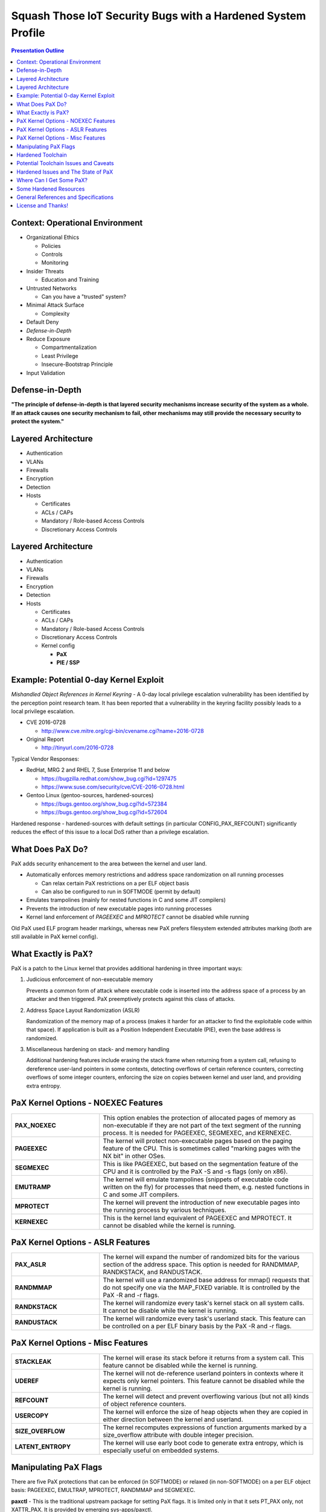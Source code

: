 .. -*- coding: utf-8 -*-

###############################################################
 Squash Those IoT Security Bugs with a Hardened System Profile
###############################################################

.. image:: images/HeraklesKerberosE701.jpg
   :align: center
   :width: 85%

.. contents:: Presentation Outline

.. raw:: pdf

   SetPageCounter

Context: Operational Environment
================================

* Organizational Ethics

  + Policies
  + Controls
  + Monitoring

* Insider Threats

  + Education and Training

* Untrusted Networks

  + Can you have a "trusted" system?

* Minimal Attack Surface

  + Complexity

* Default Deny
* *Defense-in-Depth*
* Reduce Exposure

  + Compartmentalization
  + Least Privilege
  + Insecure-Bootstrap Principle

* Input Validation

.. raw:: pdf

   PageBreak twoColumn

Defense-in-Depth
================

.. raw:: pdf

   Spacer 0 1cm

.. image:: images/beaumaris_castle_plan.png
   :align: center
   :width: 95%

.. raw:: pdf

   FrameBreak

.. raw:: pdf

   Spacer 0 3cm

**"The principle of defense-in-depth is that layered security mechanisms increase security of the system as a whole. If an attack causes one security mechanism to fail, other mechanisms may still provide the necessary security to protect the system."**



.. raw:: pdf

   PageBreak cutePage

Layered Architecture
====================

* Authentication
* VLANs
* Firewalls
* Encryption
* Detection
* Hosts

  + Certificates
  + ACLs / CAPs
  + Mandatory / Role-based Access Controls
  + Discretionary Access Controls

Layered Architecture
====================

* Authentication
* VLANs
* Firewalls
* Encryption
* Detection
* Hosts

  + Certificates
  + ACLs / CAPs
  + Mandatory / Role-based Access Controls
  + Discretionary Access Controls
  + Kernel config

    - **PaX**
    - **PIE / SSP**

Example: Potential 0-day Kernel Exploit
=======================================

*Mishandled Object References in Kernel Keyring* - A 0-day local privilege escalation vulnerability has been identified by the perception point research team. It has been reported that a vulnerability in the keyring facility possibly leads to a local privilege escalation.

* CVE 2016-0728

  - http://www.cve.mitre.org/cgi-bin/cvename.cgi?name=2016-0728

* Original Report

  - http://tinyurl.com/2016-0728

Typical Vendor Responses:

* RedHat, MRG 2 and RHEL 7, Suse Enterprise 11 and below

  - https://bugzilla.redhat.com/show_bug.cgi?id=1297475
  - https://www.suse.com/security/cve/CVE-2016-0728.html

* Gentoo Linux (gentoo-sources, hardened-sources)

  - https://bugs.gentoo.org/show_bug.cgi?id=572384
  - https://bugs.gentoo.org/show_bug.cgi?id=572604

Hardened response - hardened-sources with default settings (in particular CONFIG_PAX_REFCOUNT) significantly reduces the effect of this issue to a local DoS rather than a privilege escalation.

What Does PaX Do?
=================

PaX adds security enhancement to the area between the kernel and user land.

* Automatically enforces memory restrictions and address space randomization on all running processes

  + Can relax certain PaX restrictions on a per ELF object basis
  + Can also be configured to run in SOFTMODE (permit by default)

* Emulates trampolines (mainly for nested functions in C and some JIT compilers)
* Prevents the introduction of new executable pages into running processes
* Kernel land enforcement of *PAGEEXEC* and *MPROTECT* cannot be disabled while running

Old PaX used ELF program header markings, whereas new PaX prefers filesystem extended attributes marking (both are still available in PaX kernel config).

What Exactly is PaX?
====================

PaX is a patch to the Linux kernel that provides additional hardening in three important ways:

1. Judicious enforcement of non-executable memory

   Prevents a common form of attack where executable code is inserted into the
   address space of a process by an attacker and then triggered.  PaX preemptively
   protects against this class of attacks.

2. Address Space Layout Randomization (ASLR)

   Randomization of the memory map of a process (makes it harder for an attacker
   to find the exploitable code within that space). If application is built as a
   Position Independent Executable (PIE), even the base address is randomized.

3. Miscellaneous hardening on stack- and memory handling

   Additional hardening features include erasing the stack frame when returning
   from a system call, refusing to dereference user-land pointers in some contexts,
   detecting overflows of certain reference counters, correcting overflows of some
   integer counters, enforcing the size on copies between kernel and user land,
   and providing extra entropy. 

PaX Kernel Options - NOEXEC Features
====================================

.. list-table::
   :widths: 21 51

   * - **PAX_NOEXEC**
     - This option enables the protection of allocated pages of memory as non-executable if they are not part of the text segment of the running process. It is needed for PAGEEXEC, SEGMEXEC, and KERNEXEC.
   * - **PAGEEXEC**
     -  The kernel will protect non-executable pages based on the paging feature of the CPU. This is sometimes called "marking pages with the NX bit" in other OSes.
   * - **SEGMEXEC**
     - This is like PAGEEXEC, but based on the segmentation feature of the CPU and it is controlled by the PaX -S and -s flags (only on x86).
   * - **EMUTRAMP**
     - The kernel will emulate trampolines (snippets of executable code written on the fly) for processes that need them, e.g. nested functions in C and some JIT compilers.
   * - **MPROTECT**
     - The kernel will prevent the introduction of new executable pages into the running process by various techniques.
   * - **KERNEXEC**
     - This is the kernel land equivalent of PAGEEXEC and MPROTECT. It cannot be disabled while the kernel is running. 

PaX Kernel Options - ASLR Features
==================================

.. list-table::
   :widths: 21 51

   * - **PAX_ASLR**
     - The kernel will expand the number of randomized bits for the various section of the address space. This option is needed for RANDMMAP, RANDKSTACK, and RANDUSTACK.
   * - **RANDMMAP**
     - The kernel will use a randomized base address for mmap() requests that do not specify one via the MAP_FIXED variable. It is controlled by the PaX -R and -r flags.
   * - **RANDKSTACK**
     - The kernel will randomize every task's kernel stack on all system calls. It cannot be disable while the kernel is running.
   * - **RANDUSTACK**
     - The kernel will randomize every task's userland stack. This feature can be controlled on a per ELF binary basis by the PaX -R and -r flags.

PaX Kernel Options - Misc Features
==================================

.. list-table::
   :widths: 21 51

   * - **STACKLEAK**
     - The kernel will erase its stack before it returns from a system call. This feature cannot be disabled while the kernel is running.
   * - **UDEREF**
     - The kernel will not de-reference userland pointers in contexts where it expects only kernel pointers. This feature cannot be disabled while the kernel is running.
   * - **REFCOUNT**
     - The kernel will detect and prevent overflowing various (but not all) kinds of object reference counters.
   * - **USERCOPY**
     - The kernel will enforce the size of heap objects when they are copied in either direction between the kernel and userland.
   * - **SIZE_OVERFLOW**
     - The kernel recomputes expressions of function arguments marked by a size_overflow attribute with double integer precision.
   * - **LATENT_ENTROPY**
     - The kernel will use early boot code to generate extra entropy, which is especially useful on embedded systems. 

Manipulating PaX Flags
======================

There are five PaX protections that can be enforced (in SOFTMODE) or relaxed (in non-SOFTMODE) on a per ELF object basis: PAGEEXEC, EMULTRAP, MPROTECT, RANDMMAP and SEGMEXEC.

**paxctl** - This is the traditional upstream package for setting PaX flags. It is limited only in that it sets PT_PAX only, not XATTR_PAX. It is provided by emerging sys-apps/paxctl.

**getfattr / setfattr** - These are not PaX specific utilities but are general utilities to set a file's extended attributes. On Gentoo, they are provided by emerging sys-apps/attr.  Can be used to set XATTR_PAX via the user.* namespace.

.. warning:: setfattr and getfattr know nothing about PaX, so they will not perform any sanity checking of field contents.  You've been warned...

**paxctl-ng** - paxctl-ng is the new swiss army knife for working with both PT_PAX and XATTR_PAX markings. It can be built with support for just one or the other or both types of markings.

Hardened Toolchain
==================

The Gentoo Hardened project introduces a number of changes to the default behavior of the toolchain (gcc, binutils, glibc/uclibc) intended to improve security. It supports other initiatives taken by the hardened project; most directly PaX and Grsecurity, but can also be applied to SELinux and RSBAC.

* Default addition of the Stack Smashing Protector (SSP)

  The stack smashing protector arranges the code so that a stack overflow
  is very likely to be detected by the application, which then aborts. 

* Automatic generation of Position Independent Executables (PIEs)

  Allows the application to be loaded at a random address; most effective
  when running a PaX kernel with Address Space Layout Randomisation (ASLR).

* Default Mark Read-Only Appropriate Sections (RELRO)

  Causes the linker to include an extra header informing the loader which
  sections can be marked read-only after the loader has finished with them.

* Default full binding at load-time (BIND_NOW)

  Increases the effectiveness of setting RELRO, making attacks that involve
  overwriting data in the Global Offset Table (GOT) fail.

Potential Toolchain Issues and Caveats
======================================

The SSP implementation in gcc-3.x is not perfect, and SSP implementation in gcc-4.x/5.x is completely different (switches are also different, but is in general much better). The standard (non-hardened) toolchain is now enabling SSP (strong), RELRO, and FORTIFY (default PIE and SSP are in git for gcc 6.0).

Where an application builds libraries without -fPIC, it is necessary to modify the build process to avoid -fPIE being added by the compiler (or patch to build with -fPIC).

Some applications have been reported to segfault when built as PIEs (mostly older versions of gcc).

No issues found so far with switching on RELRO by default. It can make the executable image a little bit bigger (on average by half a page i.e. 2K bytes) which may be of interest for targets with extremely limited memory.

Some packages may still have issues with BIND_NOW, and it has to be relaxed somewhat for them:

  * Xorg - some drivers consist of several libraries which are co-dependent, and the modules frequently have references to modules that they load.
  * transcode - relies on lazy binding to be able to load its modules; the issues are similar to the X issues.

Hardened Issues and The State of PaX
====================================

PT_PAX flags are still valid (and the default) but are being phased out.

* Current version of binutils/bfd linker have been patched, but that patch will go away
* The gold linker (required for LTO plugin) does not support PT_PAX

XT_PAX migrate script should be used as soon as possible (and disable PT_PAX support).

* Default PT flags will migrate to empty XT flags (since kernel falls back to default)
* Only binaries with non-default flags will have XT flags marked
* Libs needing less PaX enforcement will need their flags "back-ported" to the binaries that use it

Use cases such as a hardened build server may need config tweaks and/or twiddling of PaX flags on things like qemu binaries used during the build (eg, OpenEmbedded).

Where Can I Get Some PaX?
=========================

Gentoo's hardened-sources come with the Grsecurity (http://grsecurity.net/) patches, which bundle the PaX patches.

::

  # emerge --ask sys-kernel/hardened-sources

**Gentoo Linux**

  - Select the desired hardened profile, including a MAC framework (eg, SELinux, Grsec, SMACK) and rebuild your kernel, then your toolchain.  See the Hardened Project `SELinux Guide`_, the `RSBAC Guide`_, or the `Grsecurity Quickstart`_ for more information.

**Other Linux**

  - If only the PaX patches are desired they can be obtained in isolation from one of the Grsecurity maintainers.  Install your favorite kernel sources and download/apply the `PaX patchset`_ and look into your toolchain config. 
 
Those interested in learning more about Grsecurity hardening in general should read the `Grsecurity Quickstart`_ or the `grsecurity features page`_.

.. _SELinux Guide: https://wiki.gentoo.org/wiki/Project:SELinux
.. _RSBAC Guide: https://wiki.gentoo.org/wiki/Project:RSBAC
.. _PaX patchset: http://www.grsecurity.net/~paxguy1/
.. _Grsecurity Quickstart: https://wiki.gentoo.org/wiki/Hardened/Grsecurity2_Quickstart
.. _grsecurity features page: http://en.wikibooks.org/wiki/Grsecurity/Appendix/Grsecurity_and_PaX_Configuration_Options

Some Hardened Resources
=======================

Gentoo Hardened Project

* https://wiki.gentoo.org/wiki/Hardened/Introduction_to_Hardened_Gentoo
* https://wiki.gentoo.org/wiki/Hardened/PaX_Quickstart
* https://wiki.gentoo.org/wiki/Hardened/Toolchain
* https://wiki.gentoo.org/wiki/Hardened/PaX_Utilities
* https://wiki.gentoo.org/wiki/Hardened/Overview_of_POSIX_capabilities

Gentoo Hardened Subproject Starters

* https://wiki.gentoo.org/wiki/Project:RSBAC
* https://wiki.gentoo.org/wiki/Project:SELinux
* https://wiki.gentoo.org/wiki/Project:Integrity

Other Resources

* http://pax.grsecurity.net/
* http://en.wikipedia.org/wiki/NX_bit
* http://people.redhat.com/drepper/dsohowto.pdf


General References and Specifications
=====================================

.. line-block::

     **Engineering Principles for Information Technology Security (EP-ITS)**,
         by Gary Stoneburner, Clark Hayden, and Alexis Feringa, NIST Special
         Publication (SP) 800-27 (PDF)
              
     **Secure Design Principles** from "Foundations of Security: What Every
         Programmer Needs To Know" by Neil Daswani, Christoph Kern, and
         Anita Kesavan (ISBN 1590597842)
           
     **High-Assurance Design** by Cliff Berg, 2005, Addison-Wesley. Foreword
         by Peter G. Neumann. Design principles and patterns for secure and
         reliable design. 

     **DoDI 8500.01**, "Cybersecurity" Information Assurance (IA) guidance.
         http://www.dtic.mil/whs/directives/corres/pdf/850001_2014.pdf

     **DoDI 8510.01**, "Risk Management Framework (RMF) for DoD IT".
         http://www.dtic.mil/whs/directives/corres/pdf/851001_2014.pdf

License and Thanks!
===================

:Author: Stephen L Arnold
:FOSS Hat: Gentoo Linux Developer
:Contact: answers@vctlabs.com
:Revision: 0.2
:Date: |date|, |time| PST8PDT
:License: `CC-Attribution-ShareAlike`_
:Copyright: 2016 `VCT Labs, Inc.`_,

Gentoo is a trademark of `Gentoo Foundation, Inc`_.
Portions Copyright 2001–2016 `Gentoo Foundation, Inc`_.

.. _CC-Attribution-ShareAlike: http://creativecommons.org/licenses/by-sa/3.0/
.. _VCT Labs, Inc.: http://www.vctlabs.com
.. _Gentoo Foundation, Inc: https://www.gentoo.org/

.. raw:: pdf

    Spacer 0 5mm

.. image:: images/cc3.png
   :align: left
   :width: .5in

.. |date| date::
.. |time| date:: %H:%M


